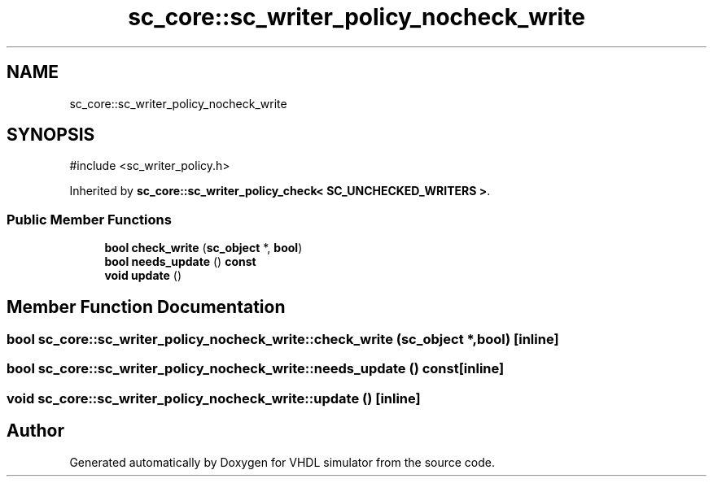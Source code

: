 .TH "sc_core::sc_writer_policy_nocheck_write" 3 "VHDL simulator" \" -*- nroff -*-
.ad l
.nh
.SH NAME
sc_core::sc_writer_policy_nocheck_write
.SH SYNOPSIS
.br
.PP
.PP
\fR#include <sc_writer_policy\&.h>\fP
.PP
Inherited by \fBsc_core::sc_writer_policy_check< SC_UNCHECKED_WRITERS >\fP\&.
.SS "Public Member Functions"

.in +1c
.ti -1c
.RI "\fBbool\fP \fBcheck_write\fP (\fBsc_object\fP *, \fBbool\fP)"
.br
.ti -1c
.RI "\fBbool\fP \fBneeds_update\fP () \fBconst\fP"
.br
.ti -1c
.RI "\fBvoid\fP \fBupdate\fP ()"
.br
.in -1c
.SH "Member Function Documentation"
.PP 
.SS "\fBbool\fP sc_core::sc_writer_policy_nocheck_write::check_write (\fBsc_object\fP *, \fBbool\fP)\fR [inline]\fP"

.SS "\fBbool\fP sc_core::sc_writer_policy_nocheck_write::needs_update () const\fR [inline]\fP"

.SS "\fBvoid\fP sc_core::sc_writer_policy_nocheck_write::update ()\fR [inline]\fP"


.SH "Author"
.PP 
Generated automatically by Doxygen for VHDL simulator from the source code\&.
